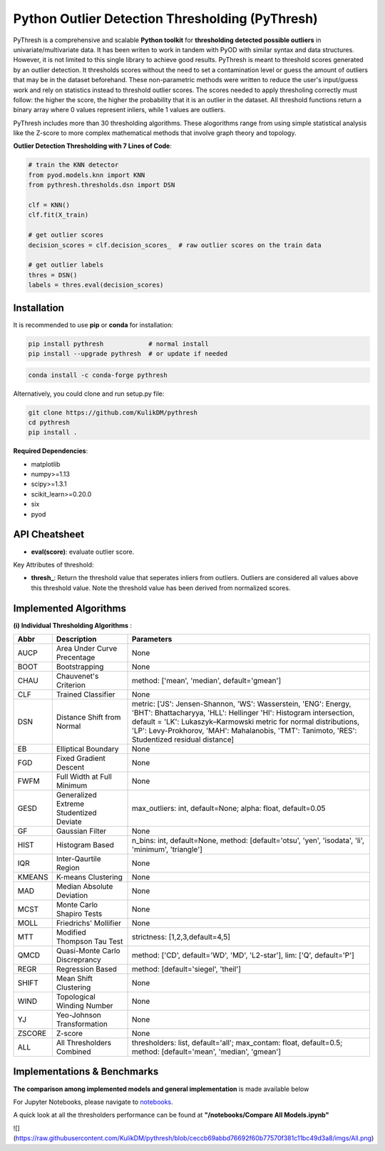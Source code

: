 Python Outlier Detection Thresholding (PyThresh)
================================================

PyThresh is a comprehensive and scalable **Python toolkit** for **thresholding detected possible outliers** in univariate/multivariate data. It has been writen to work in tandem with PyOD with similar syntax and data structures. However, it is not limited to this single library to achieve good results. PyThresh is meant to threshold scores generated by an outlier detection. It thresholds scores without the need to set a contamination level or guess the amount of outliers that may be in the dataset beforehand. These non-parametric methods were written to reduce the user's input/guess work and rely on statistics instead to threshold outlier scores. The scores needed to apply thresholing correctly must follow: the higher the score, the higher the probability that it is an outlier in the dataset. All threshold functions return a binary array where 0 values represent inliers, while 1 values are outliers. 

PyThresh includes more than 30 thresholding algorithms. These alogorithms range from using simple statistical analysis like the Z-score to more complex mathematical methods that involve graph theory and topology. 


**Outlier Detection Thresholding with 7 Lines of Code**\ :


.. code-block:: python


    # train the KNN detector
    from pyod.models.knn import KNN
    from pythresh.thresholds.dsn import DSN
    
    clf = KNN()
    clf.fit(X_train)

    # get outlier scores
    decision_scores = clf.decision_scores_  # raw outlier scores on the train data
    
    # get outlier labels 
    thres = DSN()
    labels = thres.eval(decision_scores)
    

Installation
^^^^^^^^^^^^

It is recommended to use **pip** or **conda** for installation:

.. code-block:: bash

   pip install pythresh            # normal install
   pip install --upgrade pythresh  # or update if needed

.. code-block:: bash

   conda install -c conda-forge pythresh

Alternatively, you could clone and run setup.py file:

.. code-block:: bash

   git clone https://github.com/KulikDM/pythresh
   cd pythresh
   pip install .


**Required Dependencies**\ :


* matplotlib
* numpy>=1.13
* scipy>=1.3.1
* scikit_learn>=0.20.0
* six
* pyod


API Cheatsheet
^^^^^^^^^^^^^^


* **eval(score)**\ : evaluate outlier score.

Key Attributes of threshold:


* **thresh_**\ : Return the threshold value that seperates inliers from outliers. Outliers are considered all values above this threshold value. Note the threshold value has been derived from normalized scores.

Implemented Algorithms
^^^^^^^^^^^^^^^^^^^^^^

**(i) Individual Thresholding Algorithms** :

===================== ================================================================ ==============================================================================
Abbr                  Description                                                      Parameters    
===================== ================================================================ ==============================================================================
AUCP                  Area Under Curve Precentage             			       None
BOOT                  Bootstrapping             				       None
CHAU		      Chauvenet's Criterion      				       method: ['mean', 'median', default='gmean']
CLF		      Trained Classifier         				       None
DSN		      Distance Shift from Normal         			       metric: ['JS':  Jensen-Shannon, 'WS':  Wasserstein, 'ENG': Energy, 'BHT': Bhattacharyya, 'HLL': Hellinger 'HI':  Histogram intersection, default = 'LK':  Lukaszyk–Karmowski metric for normal distributions, 'LP':  Levy-Prokhorov, 'MAH': Mahalanobis, 'TMT': Tanimoto, 'RES': Studentized residual distance]
EB		      Elliptical Boundary        				       None
FGD		      Fixed Gradient Descent             			       None
FWFM		      Full Width at Full Minimum         			       None
GESD		      Generalized Extreme Studentized Deviate            	       max_outliers: int, default=None; alpha: float, default=0.05 
GF		      Gaussian Filter            				       None
HIST		      Histogram Based            			               n_bins: int, default=None, method: [default='otsu', 'yen', 'isodata', 'li', 'minimum', 'triangle']
IQR		      Inter-Qaurtile Region		                               None
KMEANS		      K-means Clustering                      			       None
MAD		      Median Absolute Deviation 			               None
MCST		      Monte Carlo Shapiro Tests			                       None
MOLL		      Friedrichs' Mollifier			                       None
MTT		      Modified Thompson Tau Test			               strictness: [1,2,3,default=4,5]
QMCD                  Quasi-Monte Carlo Discreprancy		                       method: ['CD', default='WD', 'MD', 'L2-star'], lim: ['Q', default='P']
REGR		      Regression Based       				       	       method: [default='siegel', 'theil']
SHIFT		      Mean Shift Clustering			       		       None
WIND		      Topological Winding Number     			               None
YJ		      Yeo-Johnson Transformation			               None
ZSCORE		      Z-score					                       None
ALL                   All Thresholders Combined                                        thresholders: list, default='all'; max_contam: float, default=0.5; method: [default='mean', 'median', 'gmean']
===================== ================================================================ ==============================================================================

Implementations & Benchmarks
^^^^^^^^^^^^^^^^^^^^^^^^^^^^

**The comparison among implemented models and general implementation** is made available below

For Jupyter Notebooks, please navigate to `notebooks <https://github.com/KulikDM/pythresh/tree/main/notebooks>`_.

A quick look at all the thresholders performance can be found at **"/notebooks/Compare All Models.ipynb"**

![](https://raw.githubusercontent.com/KulikDM/pythresh/blob/ceccb69abbd76692f60b77570f381c11bc49d3a8/imgs/All.png)

